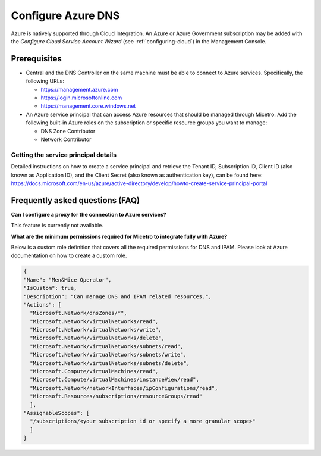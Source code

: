 .. meta::
   :description: Configuring Azure DNS and integrating Azure with Micetro
   :keywords: Azure DNS, DNS Management, Micetro by Men&Mice

.. _configure-azure-dns:

Configure Azure DNS
===================

Azure is natively supported through Cloud Integration. An Azure or Azure Government subscription may be added with the *Configure Cloud Service Account Wizard* (see :ref:`configuring-cloud`) in the Management Console.

Prerequisites
-------------

* Central and the DNS Controller on the same machine must be able to connect to Azure services. Specifically, the following URLs:

  * https://management.azure.com
  * https://login.microsoftonline.com
  * https://management.core.windows.net

* An Azure service principal that can access Azure resources that should be managed through Micetro. Add the following built-in Azure roles on the subscription or specific resource groups you want to manage:

  * DNS Zone Contributor

  * Network Contributor

Getting the service principal details
^^^^^^^^^^^^^^^^^^^^^^^^^^^^^^^^^^^^^

Detailed instructions on how to create a service principal and retrieve the Tenant ID, Subscription ID, Client ID (also known as Application ID), and the Client Secret (also known as authentication key), can be found here: https://docs.microsoft.com/en-us/azure/active-directory/develop/howto-create-service-principal-portal

Frequently asked questions (FAQ)
--------------------------------

**Can I configure a proxy for the connection to Azure services?**

This feature is currently not available.

**What are the minimum permissions required for Micetro to integrate fully with Azure?**

Below is a custom role definition that covers all the required permissions for DNS and IPAM. Please look at Azure documentation on how to create a custom role.

.. code-block::

  {
  "Name": "Men&Mice Operator",
  "IsCustom": true,
  "Description": "Can manage DNS and IPAM related resources.",
  "Actions": [
    "Microsoft.Network/dnsZones/*",
    "Microsoft.Network/virtualNetworks/read",
    "Microsoft.Network/virtualNetworks/write",
    "Microsoft.Network/virtualNetworks/delete",
    "Microsoft.Network/virtualNetworks/subnets/read",
    "Microsoft.Network/virtualNetworks/subnets/write",
    "Microsoft.Network/virtualNetworks/subnets/delete",
    "Microsoft.Compute/virtualMachines/read",
    "Microsoft.Compute/virtualMachines/instanceView/read",
    "Microsoft.Network/networkInterfaces/ipConfigurations/read",
    "Microsoft.Resources/subscriptions/resourceGroups/read"
    ],
  "AssignableScopes": [
    "/subscriptions/<your subscription id or specify a more granular scope>"
    ]
  }
